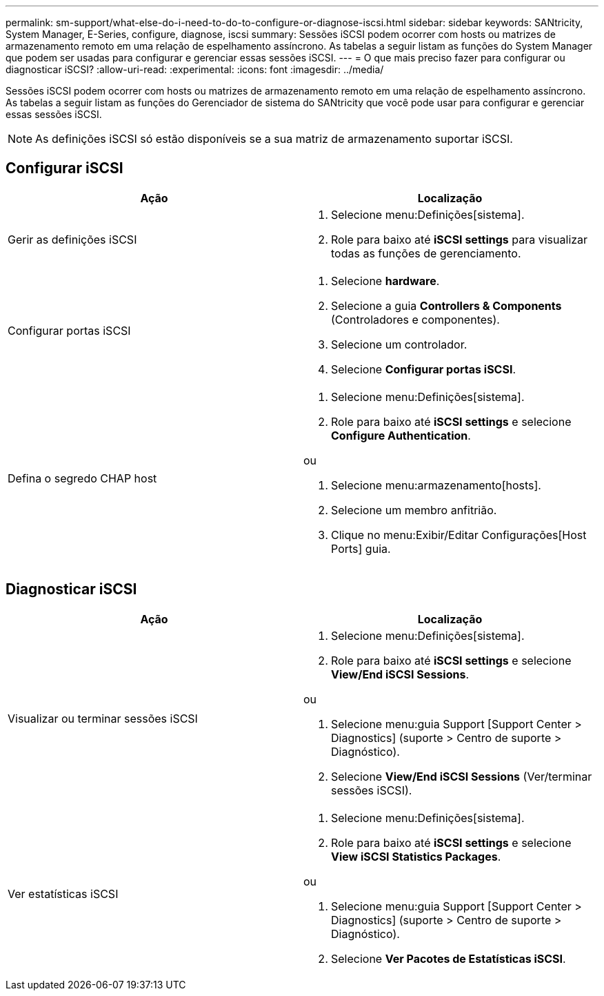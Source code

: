 ---
permalink: sm-support/what-else-do-i-need-to-do-to-configure-or-diagnose-iscsi.html 
sidebar: sidebar 
keywords: SANtricity, System Manager, E-Series, configure, diagnose, iscsi 
summary: Sessões iSCSI podem ocorrer com hosts ou matrizes de armazenamento remoto em uma relação de espelhamento assíncrono. As tabelas a seguir listam as funções do System Manager que podem ser usadas para configurar e gerenciar essas sessões iSCSI. 
---
= O que mais preciso fazer para configurar ou diagnosticar iSCSI?
:allow-uri-read: 
:experimental: 
:icons: font
:imagesdir: ../media/


[role="lead"]
Sessões iSCSI podem ocorrer com hosts ou matrizes de armazenamento remoto em uma relação de espelhamento assíncrono. As tabelas a seguir listam as funções do Gerenciador de sistema do SANtricity que você pode usar para configurar e gerenciar essas sessões iSCSI.

[NOTE]
====
As definições iSCSI só estão disponíveis se a sua matriz de armazenamento suportar iSCSI.

====


== Configurar iSCSI

[cols="1a,1a"]
|===
| Ação | Localização 


 a| 
Gerir as definições iSCSI
 a| 
. Selecione menu:Definições[sistema].
. Role para baixo até *iSCSI settings* para visualizar todas as funções de gerenciamento.




 a| 
Configurar portas iSCSI
 a| 
. Selecione *hardware*.
. Selecione a guia *Controllers & Components* (Controladores e componentes).
. Selecione um controlador.
. Selecione *Configurar portas iSCSI*.




 a| 
Defina o segredo CHAP host
 a| 
. Selecione menu:Definições[sistema].
. Role para baixo até *iSCSI settings* e selecione *Configure Authentication*.


ou

. Selecione menu:armazenamento[hosts].
. Selecione um membro anfitrião.
. Clique no menu:Exibir/Editar Configurações[Host Ports] guia.


|===


== Diagnosticar iSCSI

[cols="1a,1a"]
|===
| Ação | Localização 


 a| 
Visualizar ou terminar sessões iSCSI
 a| 
. Selecione menu:Definições[sistema].
. Role para baixo até *iSCSI settings* e selecione *View/End iSCSI Sessions*.


ou

. Selecione menu:guia Support [Support Center > Diagnostics] (suporte > Centro de suporte > Diagnóstico).
. Selecione *View/End iSCSI Sessions* (Ver/terminar sessões iSCSI).




 a| 
Ver estatísticas iSCSI
 a| 
. Selecione menu:Definições[sistema].
. Role para baixo até *iSCSI settings* e selecione *View iSCSI Statistics Packages*.


ou

. Selecione menu:guia Support [Support Center > Diagnostics] (suporte > Centro de suporte > Diagnóstico).
. Selecione *Ver Pacotes de Estatísticas iSCSI*.


|===